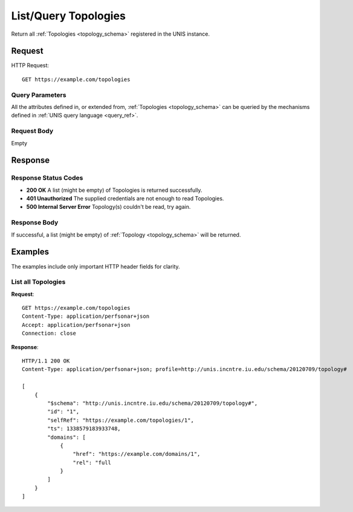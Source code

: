 .. _topology_list:

List/Query Topologies
=======================

Return all :ref:`Topologies <topology_schema>` registered in the UNIS
instance.

Request
-------

HTTP Request::

    GET https://example.com/topologies

Query Parameters
~~~~~~~~~~~~~~~~~

All the attributes defined in, or extended from,
:ref:`Topologies <topology_schema>` can be queried by the mechanisms
defined in :ref:`UNIS query language <query_ref>`.
   

Request Body
~~~~~~~~~~~~

Empty


Response
--------

Response Status Codes
~~~~~~~~~~~~~~~~~~~~~~
* **200 OK** A list (might be empty) of Topologies is returned successfully.
* **401 Unauthorized** The supplied credentials are not enough to read Topologies.
* **500 Internal Server Error** Topology(s) couldn't be read, try again.

Response Body
~~~~~~~~~~~~~

If successful, a list (might be empty) of :ref:`Topology <topology_schema>`
will be returned.


Examples
--------

The examples include only important HTTP header fields for clarity.

List all Topologies
~~~~~~~~~~~~~~~~~~~~~~

**Request**::
    
    GET https://example.com/topologies
    Content-Type: application/perfsonar+json
    Accept: application/perfsonar+json
    Connection: close
    

**Response**::
    
    HTTP/1.1 200 OK
    Content-Type: application/perfsonar+json; profile=http://unis.incntre.iu.edu/schema/20120709/topology#
    
    [
        {
            "$schema": "http://unis.incntre.iu.edu/schema/20120709/topology#",
            "id": "1",
            "selfRef": "https://example.com/topologies/1",
            "ts": 1338579183933748,
            "domains": [
                {
                    "href": "https://example.com/domains/1",
                    "rel": "full
                }
            ]
        }
    ]
